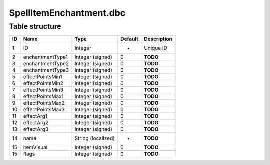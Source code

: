 .. _file-formats-dbc-spellitemenchantment:

========================
SpellItemEnchantment.dbc
========================

Table structure
---------------

+------+--------------------+----------------------+-----------+---------------+
| ID   | Name               | Type                 | Default   | Description   |
+======+====================+======================+===========+===============+
| 1    | ID                 | Integer              | -         | Unique ID     |
+------+--------------------+----------------------+-----------+---------------+
| 2    | enchantmentType1   | Integer (signed)     | 0         | **TODO**      |
+------+--------------------+----------------------+-----------+---------------+
| 3    | enchantmentType2   | Integer (signed)     | 0         | **TODO**      |
+------+--------------------+----------------------+-----------+---------------+
| 4    | enchantmentType3   | Integer (signed)     | 0         | **TODO**      |
+------+--------------------+----------------------+-----------+---------------+
| 5    | effectPointsMin1   | Integer (signed)     | 0         | **TODO**      |
+------+--------------------+----------------------+-----------+---------------+
| 6    | effectPointsMin2   | Integer (signed)     | 0         | **TODO**      |
+------+--------------------+----------------------+-----------+---------------+
| 7    | effectPointsMin3   | Integer (signed)     | 0         | **TODO**      |
+------+--------------------+----------------------+-----------+---------------+
| 8    | effectPointsMax1   | Integer (signed)     | 0         | **TODO**      |
+------+--------------------+----------------------+-----------+---------------+
| 9    | effectPointsMax2   | Integer (signed)     | 0         | **TODO**      |
+------+--------------------+----------------------+-----------+---------------+
| 10   | effectPointsMax3   | Integer (signed)     | 0         | **TODO**      |
+------+--------------------+----------------------+-----------+---------------+
| 11   | effectArg1         | Integer (signed)     | 0         | **TODO**      |
+------+--------------------+----------------------+-----------+---------------+
| 12   | effectArg2         | Integer (signed)     | 0         | **TODO**      |
+------+--------------------+----------------------+-----------+---------------+
| 13   | effectArg3         | Integer (signed)     | 0         | **TODO**      |
+------+--------------------+----------------------+-----------+---------------+
| 14   | name               | String (localized)   | -         | **TODO**      |
+------+--------------------+----------------------+-----------+---------------+
| 15   | itemVisual         | Integer (signed)     | 0         | **TODO**      |
+------+--------------------+----------------------+-----------+---------------+
| 15   | flags              | Integer (signed)     | 0         | **TODO**      |
+------+--------------------+----------------------+-----------+---------------+
